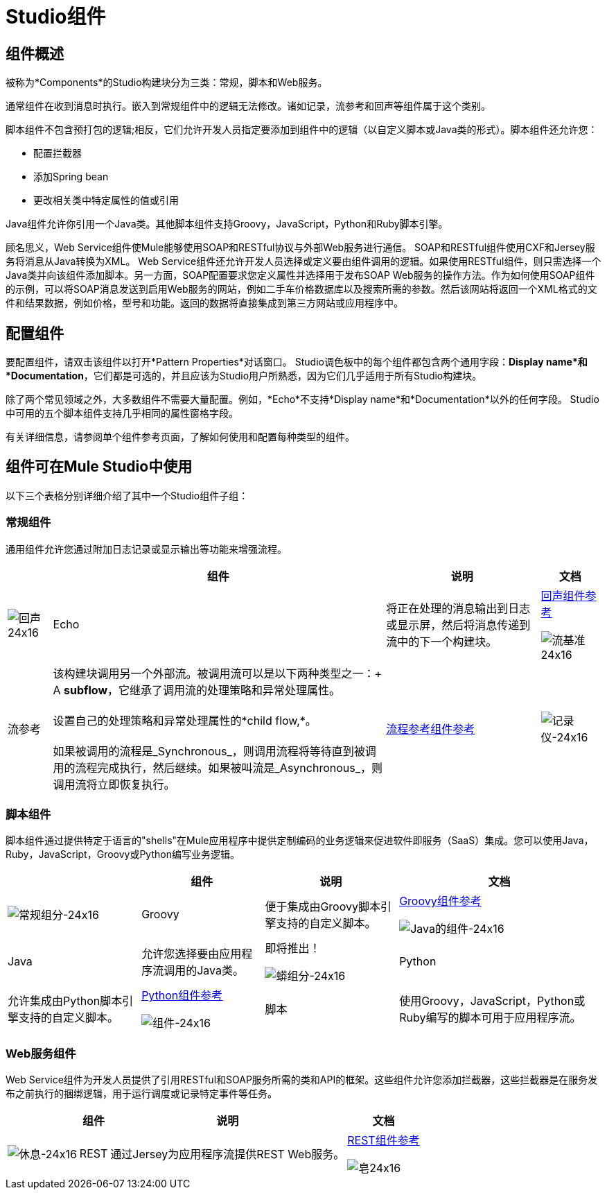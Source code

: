 =  Studio组件

== 组件概述

被称为*Components*的Studio构建块分为三类：常规，脚本和Web服务。

通常组件在收到消息时执行。嵌入到常规组件中的逻辑无法修改。诸如记录，流参考和回声等组件属于这个类别。

脚本组件不包含预打包的逻辑;相反，它们允许开发人员指定要添加到组件中的逻辑（以自定义脚本或Java类的形式）。脚本组件还允许您：

* 配置拦截器
* 添加Spring bean
* 更改相关类中特定属性的值或引用

Java组件允许你引用一个Java类。其他脚本组件支持Groovy，JavaScript，Python和Ruby脚本引擎。

顾名思义，Web Service组件使Mule能够使用SOAP和RESTful协议与外部Web服务进行通信。 SOAP和RESTful组件使用CXF和Jersey服务将消息从Java转换为XML。 Web Service组件还允许开发人员选择或定义要由组件调用的逻辑。如果使用RESTful组件，则只需选择一个Java类并向该组件添加脚本。另一方面，SOAP配置要求您定义属性并选择用于发布SOAP Web服务的操作方法。作为如何使用SOAP组件的示例，可以将SOAP消息发送到启用Web服务的网站，例如二手车价格数据库以及搜索所需的参数。然后该网站将返回一个XML格式的文件和结果数据，例如价格，型号和功能。返回的数据将直接集成到第三方网站或应用程序中。

== 配置组件

要配置组件，请双击该组件以打开*Pattern Properties*对话窗口。 Studio调色板中的每个组件都包含两个通用字段：*Display name*和*Documentation*，它们都是可选的，并且应该为Studio用户所熟悉，因为它们几乎适用于所有Studio构建块。

除了两个常见领域之外，大多数组件不需要大量配置。例如，*Echo*不支持*Display name*和*Documentation*以外的任何字段。 Studio中可用的五个脚本组件支持几乎相同的属性窗格字段。

有关详细信息，请参阅单个组件参考页面，了解如何使用和配置每种类型的组件。

== 组件可在Mule Studio中使用

以下三个表格分别详细介绍了其中一个Studio组件子组：

=== 常规组件

通用组件允许您通过附加日志记录或显示输出等功能来增强流程。

[%header%autowidth.spread]
|===
|   |组件 |说明 |文档
| image:Echo-24x16.png[回声24x16]  | Echo  |将正在处理的消息输出到日志或显示屏，然后将消息传递到流中的下一个构建块。 | link:/mule-user-guide/v/3.2/echo-component-reference[回声组件参考]


image:flow-reference-24x16.png[流基准24x16]  |流参考 |该构建块调用另一个外部流。被调用流可以是以下两种类型之一：+
  A *subflow*，它继承了调用流的处理策略和异常处理属性。 +
 +
 设置自己的处理策略和异常处理属性的*child flow,*。 +
 +
 如果被调用的流程是_Synchronous_，则调用流程将等待直到被调用的流程完成执行，然后继续。如果被叫流是_Asynchronous_，则调用流将立即恢复执行。 | link:/mule-user-guide/v/3.2/flow-ref-component-reference[流程参考组件参考]
| image:Logger-24x16.png[记录仪-24x16]  |记录器 |记录自定义字符串，包括从嵌入式表达式构建的字符串。还允许指定日志记录级别和类别。 | link:/mule-user-guide/v/3.2/logger-component-reference[记录器组件参考]

|===

=== 脚本组件

脚本组件通过提供特定于语言的"shells"在Mule应用程序中提供定制编码的业务逻辑来促进软件即服务（SaaS）集成。您可以使用Java，Ruby，JavaScript，Groovy或Python编写业务逻辑。

[%header%autowidth.spread]
|===
|   |组件 |说明 |文档
| image:groovy-component-24x16.png[常规组分-24x16]  | Groovy  |便于集成由Groovy脚本引擎支持的自定义脚本。 | link:/mule-user-guide/v/3.2/groovy-component-reference[Groovy组件参考]


image:java-component-24x16.png[Java的组件-24x16]  | Java  |允许您选择要由应用程序流调用的Java类。 |即将推出！


image:python-component-24x16.png[蟒组分-24x16]  | Python  |允许集成由Python脚本引擎支持的自定义脚本。 | link:/mule-user-guide/v/3.2/python-component-reference[Python组件参考]


image:Component-24x16.png[组件-24x16]  |脚本 |使用Groovy，JavaScript，Python或Ruby编写的脚本可用于应用程序流。 | link:/mule-user-guide/v/3.2/script-component-reference[脚本组件参考]
|===

===  Web服务组件

Web Service组件为开发人员提供了引用RESTful和SOAP服务所需的类和API的框架。这些组件允许您添加拦截器，这些拦截器是在服务发布之前执行的捆绑逻辑，用于运行调度或记录特定事件等任务。

[%header%autowidth.spread]
|===
|   |组件 |说明 |文档
| image:Rest-24x16.png[休息-24x16]  | REST  |通过Jersey为应用程序流提供REST Web服务。 | link:/mule-user-guide/v/3.2/rest-component-reference[REST组件参考]


image:Soap-24x16.png[皂24x16]  | SOAP  |通过CXF为应用程序流提供Web服务。 | link:/mule-user-guide/v/3.2/soap-component-reference[SOAP组件参考]

|===
